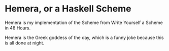 #+TITLE

* Hemera, or a Haskell Scheme

  Hemera is my implementation of the Scheme from Write Yourself a Scheme
  in 48 Hours.

  Hemera is the Greek goddess of the day, which is a funny joke because
  this is all done at night.


